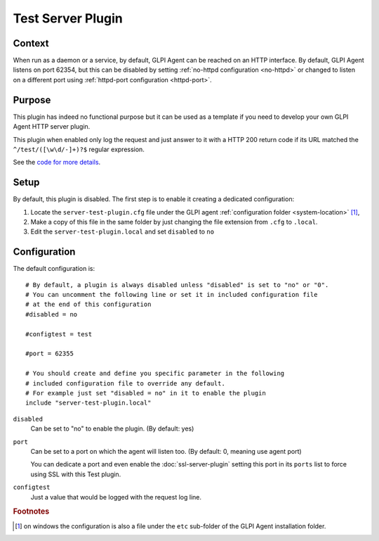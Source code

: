 Test Server Plugin
==================

Context
*******

When run as a daemon or a service, by default, GLPI Agent can be reached on an HTTP interface.
By default, GLPI Agent listens on port 62354, but this can be disabled by setting :ref:`no-httpd configuration <no-httpd>`
or changed to listen on a different port using :ref:`httpd-port configuration <httpd-port>`.

Purpose
*******

This plugin has indeed no functional purpose but it can be used as a template if you
need to develop your own GLPI Agent HTTP server plugin.

This plugin when enabled only log the request and just answer to it with a HTTP 200 return code if its URL
matched the ``^/test/([\w\d/-]+)?$`` regular expression.

See the `code for more details <https://github.com/glpi-project/glpi-agent/blob/develop/lib/FusionInventory/Agent/HTTP/Server/Test.pm>`_.

Setup
*****

By default, this plugin is disabled. The first step is to enable it creating a dedicated configuration:

#. Locate the ``server-test-plugin.cfg`` file under the GLPI agent :ref:`configuration folder <system-location>` [#f1]_,
#. Make a copy of this file in the same folder by just changing the file extension from ``.cfg`` to ``.local``.
#. Edit the ``server-test-plugin.local`` and set ``disabled`` to ``no``

Configuration
*************

The default configuration is:

::

   # By default, a plugin is always disabled unless "disabled" is set to "no" or "0".
   # You can uncomment the following line or set it in included configuration file
   # at the end of this configuration
   #disabled = no

   #configtest = test

   #port = 62355

   # You should create and define you specific parameter in the following
   # included configuration file to override any default.
   # For example just set "disabled = no" in it to enable the plugin
   include "server-test-plugin.local"

``disabled``
   Can be set to "no" to enable the plugin. (By default: yes)

``port``
   Can be set to a port on which the agent will listen too. (By default: 0, meaning use agent port)

   You can dedicate a port and even enable the :doc:`ssl-server-plugin` setting
   this port in its ``ports`` list to force using SSL with this Test plugin.

``configtest``
    Just a value that would be logged with the request log line.

.. rubric:: Footnotes

.. [#f1] on windows the configuration is also a file under the ``etc`` sub-folder of the
   GLPI Agent installation folder.
